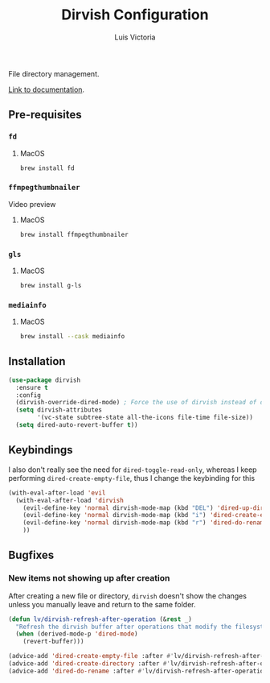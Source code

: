 #+TITLE: Dirvish Configuration
#+AUTHOR: Luis Victoria
#+PROPERTY: header-args :tangle yes

File directory management.

[[https://github.com/alexluigit/dirvish/blob/main/docs/CUSTOMIZING.org][Link to documentation]].

** Pre-requisites
*** ~fd~
**** MacOS
#+begin_src sh :tangle no
  brew install fd
#+end_src


*** ~ffmpegthumbnailer~
Video preview

**** MacOS
#+begin_src sh :tangle no
  brew install ffmpegthumbnailer
#+end_src


*** ~gls~
**** MacOS
#+begin_src sh :tangle no
  brew install g-ls
#+end_src


*** ~mediainfo~
**** MacOS
#+begin_src sh :tangle no
  brew install --cask mediainfo
#+end_src

** Installation
#+begin_src emacs-lisp
  (use-package dirvish
    :ensure t
    :config
    (dirvish-override-dired-mode) ; Force the use of dirvish instead of dired
    (setq dirvish-attributes
          '(vc-state subtree-state all-the-icons file-time file-size))
    (setq dired-auto-revert-buffer t))
#+end_src

** Keybindings
I also don't really see the need for ~dired-toggle-read-only~, whereas I keep performing ~dired-create-empty-file~, thus I change the keybinding for this

#+begin_src emacs-lisp
  (with-eval-after-load 'evil
    (with-eval-after-load 'dirvish
      (evil-define-key 'normal dirvish-mode-map (kbd "DEL") 'dired-up-directory)
      (evil-define-key 'normal dirvish-mode-map (kbd "i") 'dired-create-empty-file)
      (evil-define-key 'normal dirvish-mode-map (kbd "r") 'dired-do-rename)
      ))
#+end_src

** Bugfixes
*** New items not showing up after creation
After creating a new file or directory, ~dirvish~ doesn't show the changes unless you manually leave and return to the same folder.

#+begin_src emacs-lisp
  (defun lv/dirvish-refresh-after-operation (&rest _)
    "Refresh the dirvish buffer after operations that modify the filesystem."
    (when (derived-mode-p 'dired-mode)
      (revert-buffer)))
#+end_src

#+begin_src emacs-lisp
  (advice-add 'dired-create-empty-file :after #'lv/dirvish-refresh-after-operation)
  (advice-add 'dired-create-directory :after #'lv/dirvish-refresh-after-operation)
  (advice-add 'dired-do-rename :after #'lv/dirvish-refresh-after-operation)
#+end_src
